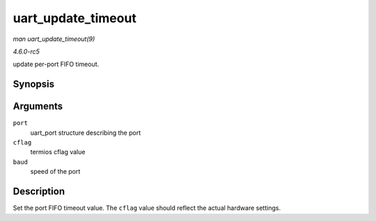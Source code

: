 .. -*- coding: utf-8; mode: rst -*-

.. _API-uart-update-timeout:

===================
uart_update_timeout
===================

*man uart_update_timeout(9)*

*4.6.0-rc5*

update per-port FIFO timeout.


Synopsis
========

.. c:function:: void uart_update_timeout( struct uart_port * port, unsigned int cflag, unsigned int baud )

Arguments
=========

``port``
    uart_port structure describing the port

``cflag``
    termios cflag value

``baud``
    speed of the port


Description
===========

Set the port FIFO timeout value. The ``cflag`` value should reflect the
actual hardware settings.


.. ------------------------------------------------------------------------------
.. This file was automatically converted from DocBook-XML with the dbxml
.. library (https://github.com/return42/sphkerneldoc). The origin XML comes
.. from the linux kernel, refer to:
..
.. * https://github.com/torvalds/linux/tree/master/Documentation/DocBook
.. ------------------------------------------------------------------------------
